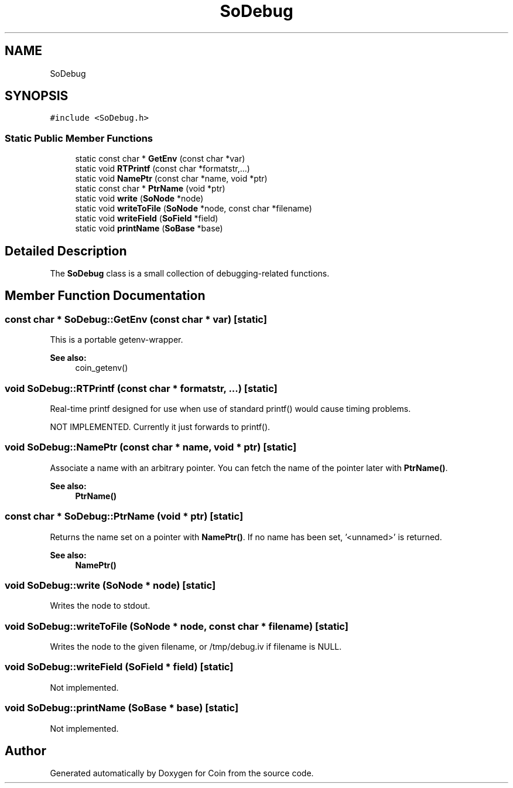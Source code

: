 .TH "SoDebug" 3 "Sun May 28 2017" "Version 4.0.0a" "Coin" \" -*- nroff -*-
.ad l
.nh
.SH NAME
SoDebug
.SH SYNOPSIS
.br
.PP
.PP
\fC#include <SoDebug\&.h>\fP
.SS "Static Public Member Functions"

.in +1c
.ti -1c
.RI "static const char * \fBGetEnv\fP (const char *var)"
.br
.ti -1c
.RI "static void \fBRTPrintf\fP (const char *formatstr,\&.\&.\&.)"
.br
.ti -1c
.RI "static void \fBNamePtr\fP (const char *name, void *ptr)"
.br
.ti -1c
.RI "static const char * \fBPtrName\fP (void *ptr)"
.br
.ti -1c
.RI "static void \fBwrite\fP (\fBSoNode\fP *node)"
.br
.ti -1c
.RI "static void \fBwriteToFile\fP (\fBSoNode\fP *node, const char *filename)"
.br
.ti -1c
.RI "static void \fBwriteField\fP (\fBSoField\fP *field)"
.br
.ti -1c
.RI "static void \fBprintName\fP (\fBSoBase\fP *base)"
.br
.in -1c
.SH "Detailed Description"
.PP 
The \fBSoDebug\fP class is a small collection of debugging-related functions\&. 
.SH "Member Function Documentation"
.PP 
.SS "const char * SoDebug::GetEnv (const char * var)\fC [static]\fP"
This is a portable getenv-wrapper\&.
.PP
\fBSee also:\fP
.RS 4
coin_getenv() 
.RE
.PP

.SS "void SoDebug::RTPrintf (const char * formatstr,  \&.\&.\&.)\fC [static]\fP"
Real-time printf designed for use when use of standard printf() would cause timing problems\&.
.PP
NOT IMPLEMENTED\&. Currently it just forwards to printf()\&. 
.SS "void SoDebug::NamePtr (const char * name, void * ptr)\fC [static]\fP"
Associate a name with an arbitrary pointer\&. You can fetch the name of the pointer later with \fBPtrName()\fP\&.
.PP
\fBSee also:\fP
.RS 4
\fBPtrName()\fP 
.RE
.PP

.SS "const char * SoDebug::PtrName (void * ptr)\fC [static]\fP"
Returns the name set on a pointer with \fBNamePtr()\fP\&. If no name has been set, '<unnamed>' is returned\&.
.PP
\fBSee also:\fP
.RS 4
\fBNamePtr()\fP 
.RE
.PP

.SS "void SoDebug::write (\fBSoNode\fP * node)\fC [static]\fP"
Writes the node to stdout\&. 
.SS "void SoDebug::writeToFile (\fBSoNode\fP * node, const char * filename)\fC [static]\fP"
Writes the node to the given filename, or /tmp/debug\&.iv if filename is NULL\&. 
.SS "void SoDebug::writeField (\fBSoField\fP * field)\fC [static]\fP"
Not implemented\&. 
.SS "void SoDebug::printName (\fBSoBase\fP * base)\fC [static]\fP"
Not implemented\&. 

.SH "Author"
.PP 
Generated automatically by Doxygen for Coin from the source code\&.
